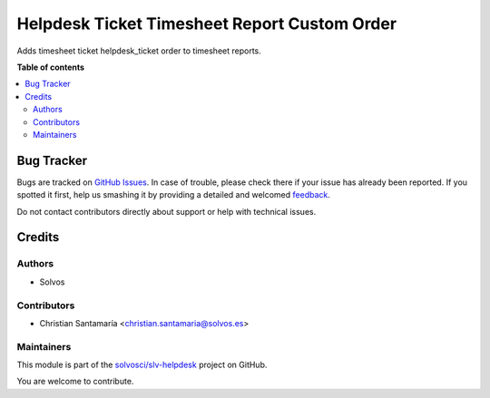 =============================================
Helpdesk Ticket Timesheet Report Custom Order
=============================================

.. !!!!!!!!!!!!!!!!!!!!!!!!!!!!!!!!!!!!!!!!!!!!!!!!!!!!
   !! This file is generated by oca-gen-addon-readme !!
   !! changes will be overwritten.                   !!
   !!!!!!!!!!!!!!!!!!!!!!!!!!!!!!!!!!!!!!!!!!!!!!!!!!!!

.. |badge1| image:: https://img.shields.io/badge/maturity-Beta-yellow.png
    :target: https://odoo-community.org/page/development-status
    :alt: Beta
.. |badge2| image:: https://img.shields.io/badge/licence-LGPL--3-blue.png
    :target: http://www.gnu.org/licenses/lgpl-3.0-standalone.html
    :alt: License: LGPL-3
.. |badge3| image:: https://img.shields.io/badge/github-solvosci%2Fslv--helpdesk-lightgray.png?logo=github
    :target: https://github.com/solvosci/slv-helpdesk/tree/12.0/helpdesk_mgmt_timesheet_report_custom_order
    :alt: solvosci/slv-helpdesk

|badge1| |badge2| |badge3| 

Adds timesheet ticket helpdesk_ticket order to timesheet reports.

**Table of contents**

.. contents::
   :local:

Bug Tracker
===========

Bugs are tracked on `GitHub Issues <https://github.com/solvosci/slv-helpdesk/issues>`_.
In case of trouble, please check there if your issue has already been reported.
If you spotted it first, help us smashing it by providing a detailed and welcomed
`feedback <https://github.com/solvosci/slv-helpdesk/issues/new?body=module:%20helpdesk_mgmt_timesheet_report_custom_order%0Aversion:%2012.0%0A%0A**Steps%20to%20reproduce**%0A-%20...%0A%0A**Current%20behavior**%0A%0A**Expected%20behavior**>`_.

Do not contact contributors directly about support or help with technical issues.

Credits
=======

Authors
~~~~~~~

* Solvos

Contributors
~~~~~~~~~~~~

* Christian Santamaría <christian.santamaria@solvos.es>

Maintainers
~~~~~~~~~~~

This module is part of the `solvosci/slv-helpdesk <https://github.com/solvosci/slv-helpdesk/tree/12.0/helpdesk_mgmt_timesheet_report_custom_order>`_ project on GitHub.

You are welcome to contribute.

